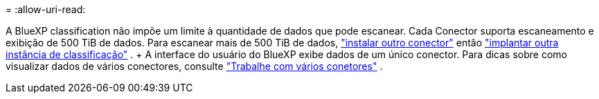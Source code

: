 = 
:allow-uri-read: 


A BlueXP classification não impõe um limite à quantidade de dados que pode escanear. Cada Conector suporta escaneamento e exibição de 500 TiB de dados. Para escanear mais de 500 TiB de dados, link:https://docs.netapp.com/us-en/bluexp-setup-admin/concept-connectors.html#connector-installation["instalar outro conector"^] então link:https://docs.netapp.com/us-en/bluexp-classification/task-deploy-overview.html["implantar outra instância de classificação"] . + A interface do usuário do BlueXP exibe dados de um único conector. Para dicas sobre como visualizar dados de vários conectores, consulte link:https://docs.netapp.com/us-en/bluexp-setup-admin/task-manage-multiple-connectors.html#switch-between-connectors["Trabalhe com vários conetores"^] .
